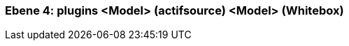 // Begin Protected Region [[meta-data]]

// End Protected Region   [[meta-data]]
[#4a56de4e-d579-11ee-903e-9f564e4de07e]
=== Ebene 4: plugins <Model> (actifsource) <Model> (Whitebox)
// Begin Protected Region [[4a56de4e-d579-11ee-903e-9f564e4de07e,customText]]

// End Protected Region   [[4a56de4e-d579-11ee-903e-9f564e4de07e,customText]]

// Actifsource ID=[803ac313-d64b-11ee-8014-c150876d6b6e,4a56de4e-d579-11ee-903e-9f564e4de07e,ULwyIhUeaGJMrpCBZsymGxd8qPM=]
